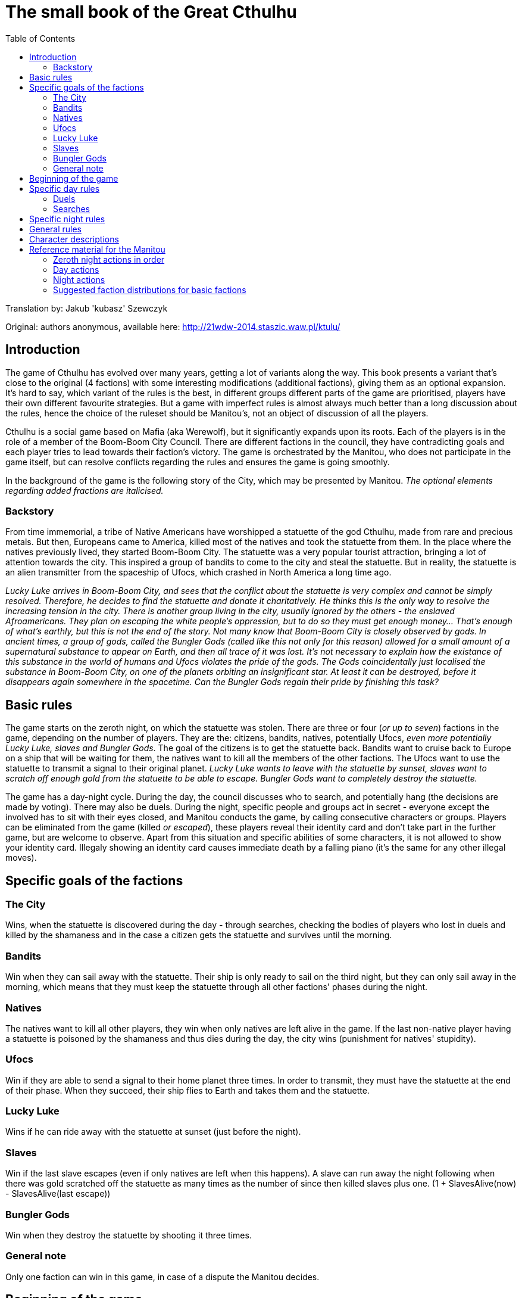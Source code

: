 = The small book of the Great Cthulhu
:toc: right

Translation by: Jakub 'kubasz' Szewczyk

Original: authors anonymous, available here: http://21wdw-2014.staszic.waw.pl/ktulu/

== Introduction

The game of Cthulhu has evolved over many years, getting a lot of variants
along the way. This book presents a variant that's close to the original (4
factions) with some interesting modifications (additional factions), giving
them as an optional expansion. It's hard to say, which variant of the rules is
the best, in different groups different parts of the game are prioritised,
players have their own different favourite strategies. But a game with
imperfect rules is almost always much better than a long discussion about the
rules, hence the choice of the ruleset should be Manitou's, not an object of
discussion of all the players.

Cthulhu is a social game based on Mafia (aka Werewolf), but it significantly
expands upon its roots. Each of the players is in the role of a member of the
Boom-Boom City Council. There are different factions in the council, they have
contradicting goals and each player tries to lead towards their faction's
victory. The game is orchestrated by the Manitou, who does not participate in
the game itself, but can resolve conflicts regarding the rules and ensures the
game is going smoothly.

In the background of the game is the following story of the City, which may be
presented by Manitou. _The optional elements regarding added fractions are
italicised._

=== Backstory

From time immemorial, a tribe of Native Americans have worshipped a statuette
of the god Cthulhu, made from rare and precious metals. But then, Europeans
came to America, killed most of the natives and took the statuette from them.
In the place where the natives previously lived, they started Boom-Boom City.
The statuette was a very popular tourist attraction, bringing a lot of
attention towards the city. This inspired a group of bandits to come to the
city and steal the statuette. But in reality, the statuette is an alien
transmitter from the spaceship of Ufocs, which crashed in North America a long
time ago.

_Lucky Luke arrives in Boom-Boom City, and sees that the conflict about the
statuette is very complex and cannot be simply resolved. Therefore, he decides
to find the statuette and donate it charitatively. He thinks this is the only
way to resolve the increasing tension in the city. There is another group
living in the city, usually ignored by the others - the enslaved Afroamericans.
They plan on escaping the white people's oppression, but to do so they must get
enough money... That's enough of what's earthly, but this is not the end of the
story. Not many know that Boom-Boom City is closely observed by gods. In
ancient times, a group of gods, called the Bungler Gods (called like this not
only for this reason) allowed for a small amount of a supernatural substance to
appear on Earth, and then all trace of it was lost. It's not necessary to
explain how the existance of this substance in the world of humans and Ufocs
violates the pride of the gods. The Gods coincidentally just localised the
substance in Boom-Boom City, on one of the planets orbiting an insignificant
star. At least it can be destroyed, before it disappears again somewhere in the
spacetime. Can the Bungler Gods regain their pride by finishing this task?_

== Basic rules

The game starts on the zeroth night, on which the statuette was stolen.
There are three or four (_or up to seven_) factions in the game, depending
on the number of players. They are the: citizens, bandits, natives,
potentially Ufocs, _even more potentially Lucky Luke, slaves and Bungler Gods_.
The goal of the citizens is to get the statuette back. Bandits want to
cruise back to Europe on a ship that will be waiting for them,
the natives want to kill all the members of the other factions. The Ufocs
want to use the statuette to transmit a signal to their original planet.
_Lucky Luke wants to leave with the statuette by sunset, slaves want to
scratch off enough gold from the statuette to be able to escape. Bungler
Gods want to completely destroy the statuette._

The game has a day-night cycle. During the day, the council discusses who to
search, and potentially hang (the decisions are made by voting). There may also
be duels. During the night, specific people and groups act in secret - everyone
except the involved has to sit with their eyes closed, and Manitou conducts the
game, by calling consecutive characters or groups. Players can be eliminated
from the game (killed _or escaped_), these players reveal their identity card
and don't take part in the further game, but are welcome to observe. Apart from
this situation and specific abilities of some characters, it is not allowed to
show your identity card. Illegaly showing an identity card causes immediate
death by a falling piano (it's the same for any other illegal moves).

== Specific goals of the factions

=== The City

Wins, when the statuette is discovered during the day - through searches,
checking the bodies of players who lost in duels and killed by the shamaness
and in the case a citizen gets the statuette and survives until the morning.

=== Bandits

Win when they can sail away with the statuette. Their ship is only ready
to sail on the third night, but they can only sail away in the morning, which
means that they must keep the statuette through all other factions' phases
during the night.

=== Natives

The natives want to kill all other players, they win when only natives are
left alive in the game. If the last non-native player having a statuette
is poisoned by the shamaness and thus dies during the day, the city wins
(punishment for natives' stupidity).

=== Ufocs

Win if they are able to send a signal to their home planet three times.
In order to transmit, they must have the statuette at the end of their phase.
When they succeed, their ship flies to Earth and takes them and the statuette.

=== Lucky Luke

Wins if he can ride away with the statuette at sunset (just before the night).

=== Slaves

Win if the last slave escapes (even if only natives are left when this happens).
A slave can run away the night following when there was gold scratched
off the statuette as many times as the number of since then killed slaves plus one. (1 + SlavesAlive(now) - SlavesAlive(last escape))

=== Bungler Gods

Win when they destroy the statuette by shooting it three times.

=== General note

Only one faction can win in this game, in case of a dispute the Manitou decides.

== Beginning of the game

In the beginning Manitou distributes shuffled identity cards among all the
players, reminds them of the rules and begins the game. First is the zeroth
night, when all the non-city factions get to know each other and very few
characters actually have actions. Then the first day is announced and the
players (optionally) introduce themselves - something like "I'm Bob, a smith"
rather than "My name is Robert Smith, my card is a sheriff". The rest of the
game follows.

== Specific day rules

During the day most of the time mostly ungoverned discussion takes place.

=== Duels

A more formal event that can happen is a duel: any player can challenge any
other player at any moment of the day. During a given day only two duels can
take place (it doesn't matter how many were refused). While the sheriff is
alive, players are allowed to refuse duels. If the sheriff is not alive or the
duel was accepted by the other player, the duelling players stand in front of
each other. First the attacker says their speech, explaining why they should
win. Then, the attacked has a chance to say their defence speech, no one else
has the right to speak during the duel! When the speeches are done, the duel
begins. Everyone except the duelling players votes for either one of the
players, or they bystand. If everyone bystands, both duelling players live. If
there is at least one vote, the player with the majority of the votes for them
dies. If there is a draw, both players die. There are characters, which have
special abilities during the duels.

=== Searches

At the end of the day, the council can choose to search one or more players
to check if they have the statuette. Every player has as many votes, as
many players can be searched in total by the rules, and the players with the
most votes are searched. In case of a draw, a second round of voting is done
by the Manitou, and in case the draw cannot be resolved (by Manitou's judgement)
the players with the drawing votes and all players with less votes are excluded
from the searches. After the searches, Manitou says whether any of the searched
players had the statuette. If they had it, the city wins. Otherwise, the council
votes whether they want to hang one of the searched players. If they decide yes (without a draw),
another vote is conducted to determine which of the players to hang according
to the same rules as before, but in case of a draw no one is hanged.
The players are allowed to bystand and not vote *only* in the duels.

== Specific night rules

During the night, Manitou will wake specific factions or characters. The
players must remember to remain silent during the night. Usually the sleeping
cover their faces with their hands to make it clear who's sleeping and who's
not. Each of the waked players has to follow Manitou's instructions and then go
back to sleep. It's possible that a person is not active (e.g. was drunk or
locked up by a sheriff), then don't wake up during that night at all. If that
player has the statuette, the statuette cannot be taken from them and they
cannot pass it to anyone.

The first to act during the night is _Lucky Luke, then_ all the "nightly"
citizens, following that the bandits, natives, Ufocs, _slaves, and Bungler
Gods_.

Each faction apart from the city acts as a whole, the decisions are made by the
majority and if that can't decide, Manitou will ask the highest ranking member
of the faction for the final choice. If the faction has the statuette, then the
highest ranking member decides who will own it. _If Lucky Luke has the
statuette in the beginning of his phase, he wins, otherwise he searches a
chosen person._ Bandits, if they don't have the statuette, can choose a person
to steal from - if they have the statuette, it goes to the bandits. The natives
kill a chosen person every night, if the killed person has the statuette, the
natives take it. If they have (or just got through murder) the statuette, they
get to kill another person that night. If Ufocs are in the game, search one
person every night without the ability to kill them. _If a slave wants to
escape, then they do it in the beginning of the slaves' turn (one is chosen by
the group), then the slaves can try stealing the statuette from one person. If
they have the statuette at the end of their turn, they scratch gold off it. The
Bungler Gods shoot at someone every night. With a 75% probability they succeed,
then if the person has the statuette the Gods can (but don't have to) steal it.
If the shot is not successful, the target dies.

== General rules

== Character descriptions

<<<

== Reference material for the Manitou

=== Zeroth night actions in order

=== Day actions

=== Night actions

=== Suggested faction distributions for basic factions
